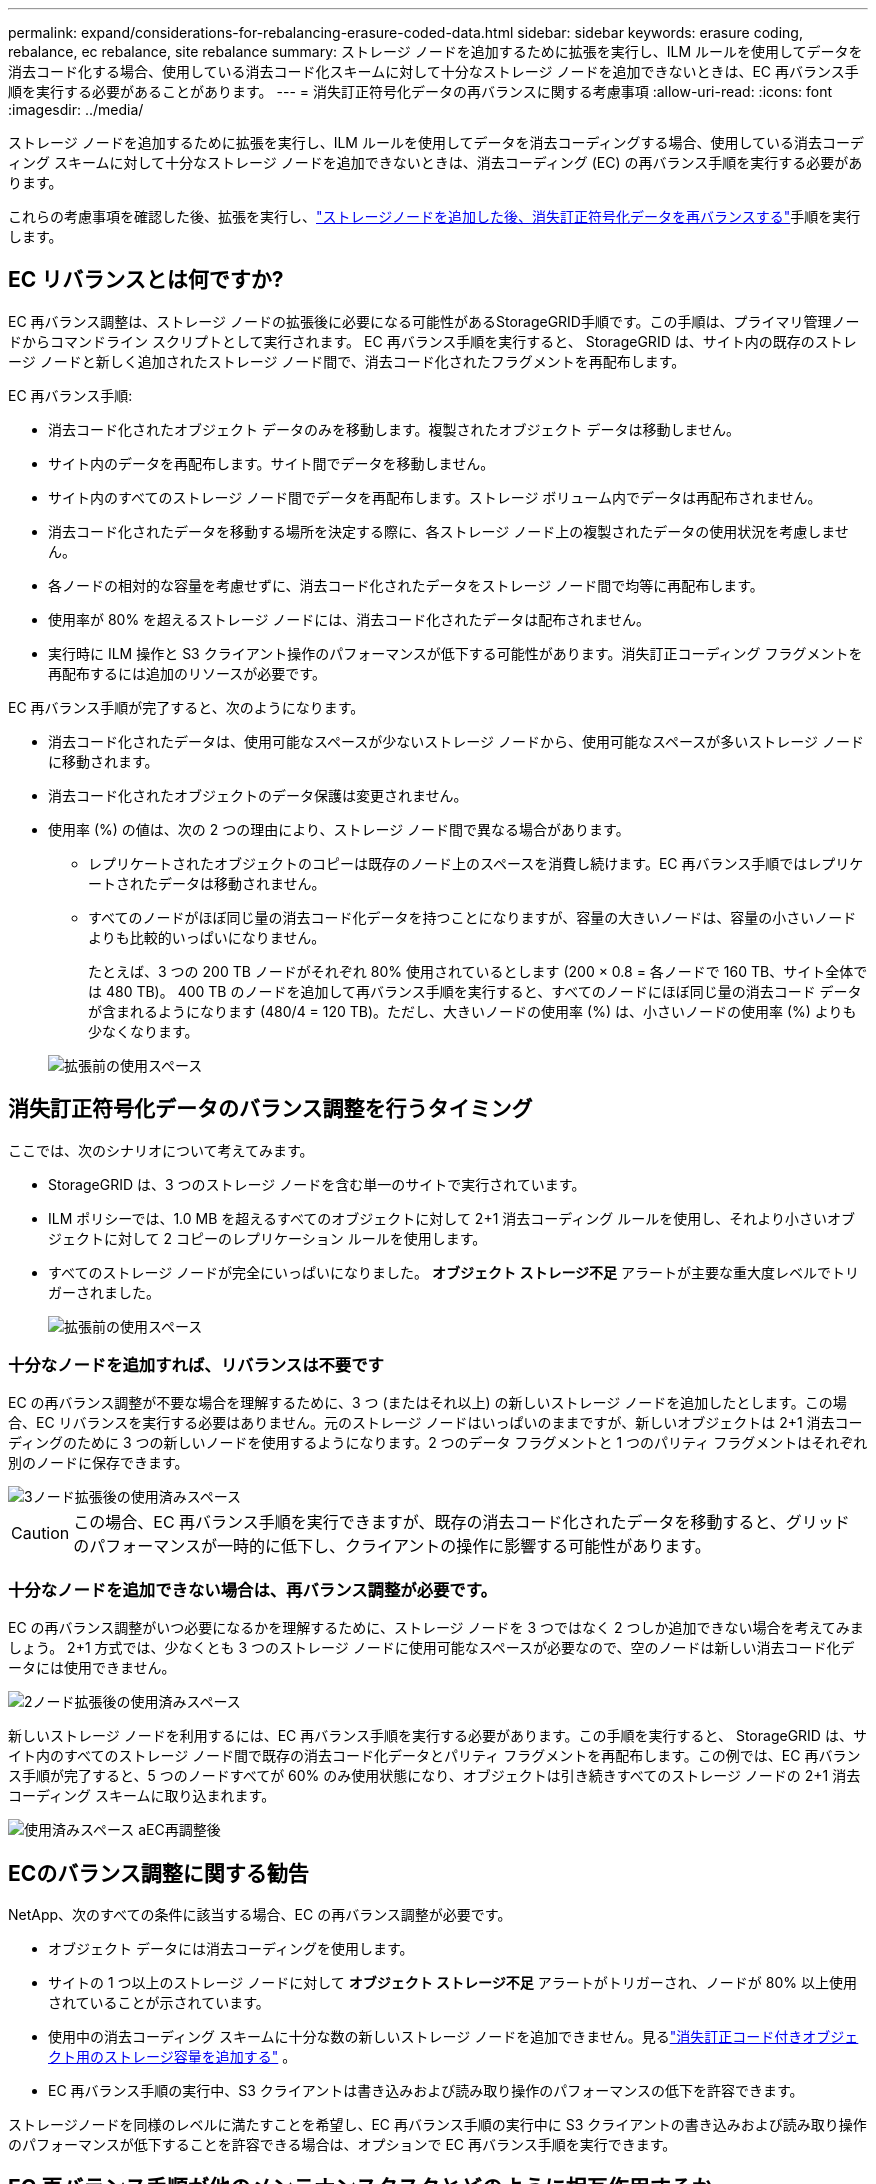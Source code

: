 ---
permalink: expand/considerations-for-rebalancing-erasure-coded-data.html 
sidebar: sidebar 
keywords: erasure coding, rebalance, ec rebalance, site rebalance 
summary: ストレージ ノードを追加するために拡張を実行し、ILM ルールを使用してデータを消去コード化する場合、使用している消去コード化スキームに対して十分なストレージ ノードを追加できないときは、EC 再バランス手順を実行する必要があることがあります。 
---
= 消失訂正符号化データの再バランスに関する考慮事項
:allow-uri-read: 
:icons: font
:imagesdir: ../media/


[role="lead"]
ストレージ ノードを追加するために拡張を実行し、ILM ルールを使用してデータを消去コーディングする場合、使用している消去コーディング スキームに対して十分なストレージ ノードを追加できないときは、消去コーディング (EC) の再バランス手順を実行する必要があります。

これらの考慮事項を確認した後、拡張を実行し、link:rebalancing-erasure-coded-data-after-adding-storage-nodes.html["ストレージノードを追加した後、消失訂正符号化データを再バランスする"]手順を実行します。



== EC リバランスとは何ですか?

EC 再バランス調整は、ストレージ ノードの拡張後に必要になる可能性があるStorageGRID手順です。この手順は、プライマリ管理ノードからコマンドライン スクリプトとして実行されます。  EC 再バランス手順を実行すると、 StorageGRID は、サイト内の既存のストレージ ノードと新しく追加されたストレージ ノード間で、消去コード化されたフラグメントを再配布します。

EC 再バランス手順:

* 消去コード化されたオブジェクト データのみを移動します。複製されたオブジェクト データは移動しません。
* サイト内のデータを再配布します。サイト間でデータを移動しません。
* サイト内のすべてのストレージ ノード間でデータを再配布します。ストレージ ボリューム内でデータは再配布されません。
* 消去コード化されたデータを移動する場所を決定する際に、各ストレージ ノード上の複製されたデータの使用状況を考慮しません。
* 各ノードの相対的な容量を考慮せずに、消去コード化されたデータをストレージ ノード間で均等に再配布します。
* 使用率が 80% を超えるストレージ ノードには、消去コード化されたデータは配布されません。
* 実行時に ILM 操作と S3 クライアント操作のパフォーマンスが低下する可能性があります。消失訂正コーディング フラグメントを再配布するには追加のリソースが必要です。


EC 再バランス手順が完了すると、次のようになります。

* 消去コード化されたデータは、使用可能なスペースが少ないストレージ ノードから、使用可能なスペースが多いストレージ ノードに移動されます。
* 消去コード化されたオブジェクトのデータ保護は変更されません。
* 使用率 (%) の値は、次の 2 つの理由により、ストレージ ノード間で異なる場合があります。
+
** レプリケートされたオブジェクトのコピーは既存のノード上のスペースを消費し続けます。EC 再バランス手順ではレプリケートされたデータは移動されません。
** すべてのノードがほぼ同じ量の消去コード化データを持つことになりますが、容量の大きいノードは、容量の小さいノードよりも比較的いっぱいになりません。
+
たとえば、3 つの 200 TB ノードがそれぞれ 80% 使用されているとします (200 &#215; 0.8 = 各ノードで 160 TB、サイト全体では 480 TB)。 400 TB のノードを追加して再バランス手順を実行すると、すべてのノードにほぼ同じ量の消去コード データが含まれるようになります (480/4 = 120 TB)。ただし、大きいノードの使用率 (%) は、小さいノードの使用率 (%) よりも少なくなります。

+
image::../media/used_space_with_larger_node.png[拡張前の使用スペース]







== 消失訂正符号化データのバランス調整を行うタイミング

ここでは、次のシナリオについて考えてみます。

* StorageGRID は、3 つのストレージ ノードを含む単一のサイトで実行されています。
* ILM ポリシーでは、1.0 MB を超えるすべてのオブジェクトに対して 2+1 消去コーディング ルールを使用し、それより小さいオブジェクトに対して 2 コピーのレプリケーション ルールを使用します。
* すべてのストレージ ノードが完全にいっぱいになりました。  *オブジェクト ストレージ不足* アラートが主要な重大度レベルでトリガーされました。
+
image::../media/used_space_before_expansion.png[拡張前の使用スペース]





=== 十分なノードを追加すれば、リバランスは不要です

EC の再バランス調整が不要な場合を理解するために、3 つ (またはそれ以上) の新しいストレージ ノードを追加したとします。この場合、EC リバランスを実行する必要はありません。元のストレージ ノードはいっぱいのままですが、新しいオブジェクトは 2+1 消去コーディングのために 3 つの新しいノードを使用するようになります。2 つのデータ フラグメントと 1 つのパリティ フラグメントはそれぞれ別のノードに保存できます。

image::../media/used_space_after_3_node_expansion.png[3ノード拡張後の使用済みスペース]


CAUTION: この場合、EC 再バランス手順を実行できますが、既存の消去コード化されたデータを移動すると、グリッドのパフォーマンスが一時的に低下し、クライアントの操作に影響する可能性があります。



=== 十分なノードを追加できない場合は、再バランス調整が必要です。

EC の再バランス調整がいつ必要になるかを理解するために、ストレージ ノードを 3 つではなく 2 つしか追加できない場合を考えてみましょう。  2+1 方式では、少なくとも 3 つのストレージ ノードに使用可能なスペースが必要なので、空のノードは新しい消去コード化データには使用できません。

image::../media/used_space_after_2_node_expansion.png[2ノード拡張後の使用済みスペース]

新しいストレージ ノードを利用するには、EC 再バランス手順を実行する必要があります。この手順を実行すると、 StorageGRID は、サイト内のすべてのストレージ ノード間で既存の消去コード化データとパリティ フラグメントを再配布します。この例では、EC 再バランス手順が完了すると、5 つのノードすべてが 60% のみ使用状態になり、オブジェクトは引き続きすべてのストレージ ノードの 2+1 消去コーディング スキームに取り込まれます。

image::../media/used_space_after_ec_rebalance.png[使用済みスペース aEC再調整後]



== ECのバランス調整に関する勧告

NetApp、次のすべての条件に該当する場合、EC の再バランス調整が必要です。

* オブジェクト データには消去コーディングを使用します。
* サイトの 1 つ以上のストレージ ノードに対して *オブジェクト ストレージ不足* アラートがトリガーされ、ノードが 80% 以上使用されていることが示されています。
* 使用中の消去コーディング スキームに十分な数の新しいストレージ ノードを追加できません。見るlink:adding-storage-capacity-for-erasure-coded-objects.html["消失訂正コード付きオブジェクト用のストレージ容量を追加する"] 。
* EC 再バランス手順の実行中、S3 クライアントは書き込みおよび読み取り操作のパフォーマンスの低下を許容できます。


ストレージノードを同様のレベルに満たすことを希望し、EC 再バランス手順の実行中に S3 クライアントの書き込みおよび読み取り操作のパフォーマンスが低下することを許容できる場合は、オプションで EC 再バランス手順を実行できます。



== EC 再バランス手順が他のメンテナンスタスクとどのように相互作用するか

EC 再バランス手順を実行しているときに、特定のメンテナンス手順を同時に実行することはできません。

[cols="1a,2a"]
|===
| 手順 | EC 再バランス手順中に許可されますか? 


 a| 
追加のECリバランス手続き
 a| 
デスティネーション

一度に実行できる EC 再バランス手順は 1 つだけです。



 a| 
廃止手続き

ECデータ修復ジョブ
 a| 
デスティネーション

* EC 再バランス手順の実行中は、廃止手順または EC データ修復を開始することはできません。
* ストレージ ノードの廃止手順または EC データ修復の実行中は、EC 再バランス手順を開始できません。




 a| 
拡張手順
 a| 
デスティネーション

拡張時に新しいストレージ ノードを追加する必要がある場合は、すべての新しいノードを追加した後に EC 再バランス手順を実行します。



 a| 
アップグレード手順
 a| 
デスティネーション

StorageGRIDソフトウェアをアップグレードする必要がある場合は、EC 再バランス手順を実行する前または実行した後にアップグレード手順を実行します。必要に応じて、EC 再バランス手順を終了してソフトウェア アップグレードを実行できます。



 a| 
アプライアンスノードのクローン手順
 a| 
デスティネーション

アプライアンス ストレージ ノードのクローンを作成する必要がある場合は、新しいノードを追加した後に EC 再バランス手順を実行します。



 a| 
修正プログラムの手順
 a| 
○

EC 再バランス手順の実行中に、 StorageGRIDホットフィックスを適用できます。



 a| 
その他のメンテナンス手順
 a| 
デスティネーション

他のメンテナンス手順を実行する前に、EC 再バランス手順を終了する必要があります。

|===


== ECリバランス手順とILMの相互作用

EC 再バランス手順の実行中は、既存の消去コード化オブジェクトの場所を変更する可能性がある ILM 変更を行わないようにしてください。たとえば、異なる消去コーディング プロファイルを持つ ILM ルールの使用を開始しないでください。このような ILM 変更を行う必要がある場合は、EC 再バランス手順を終了する必要があります。
